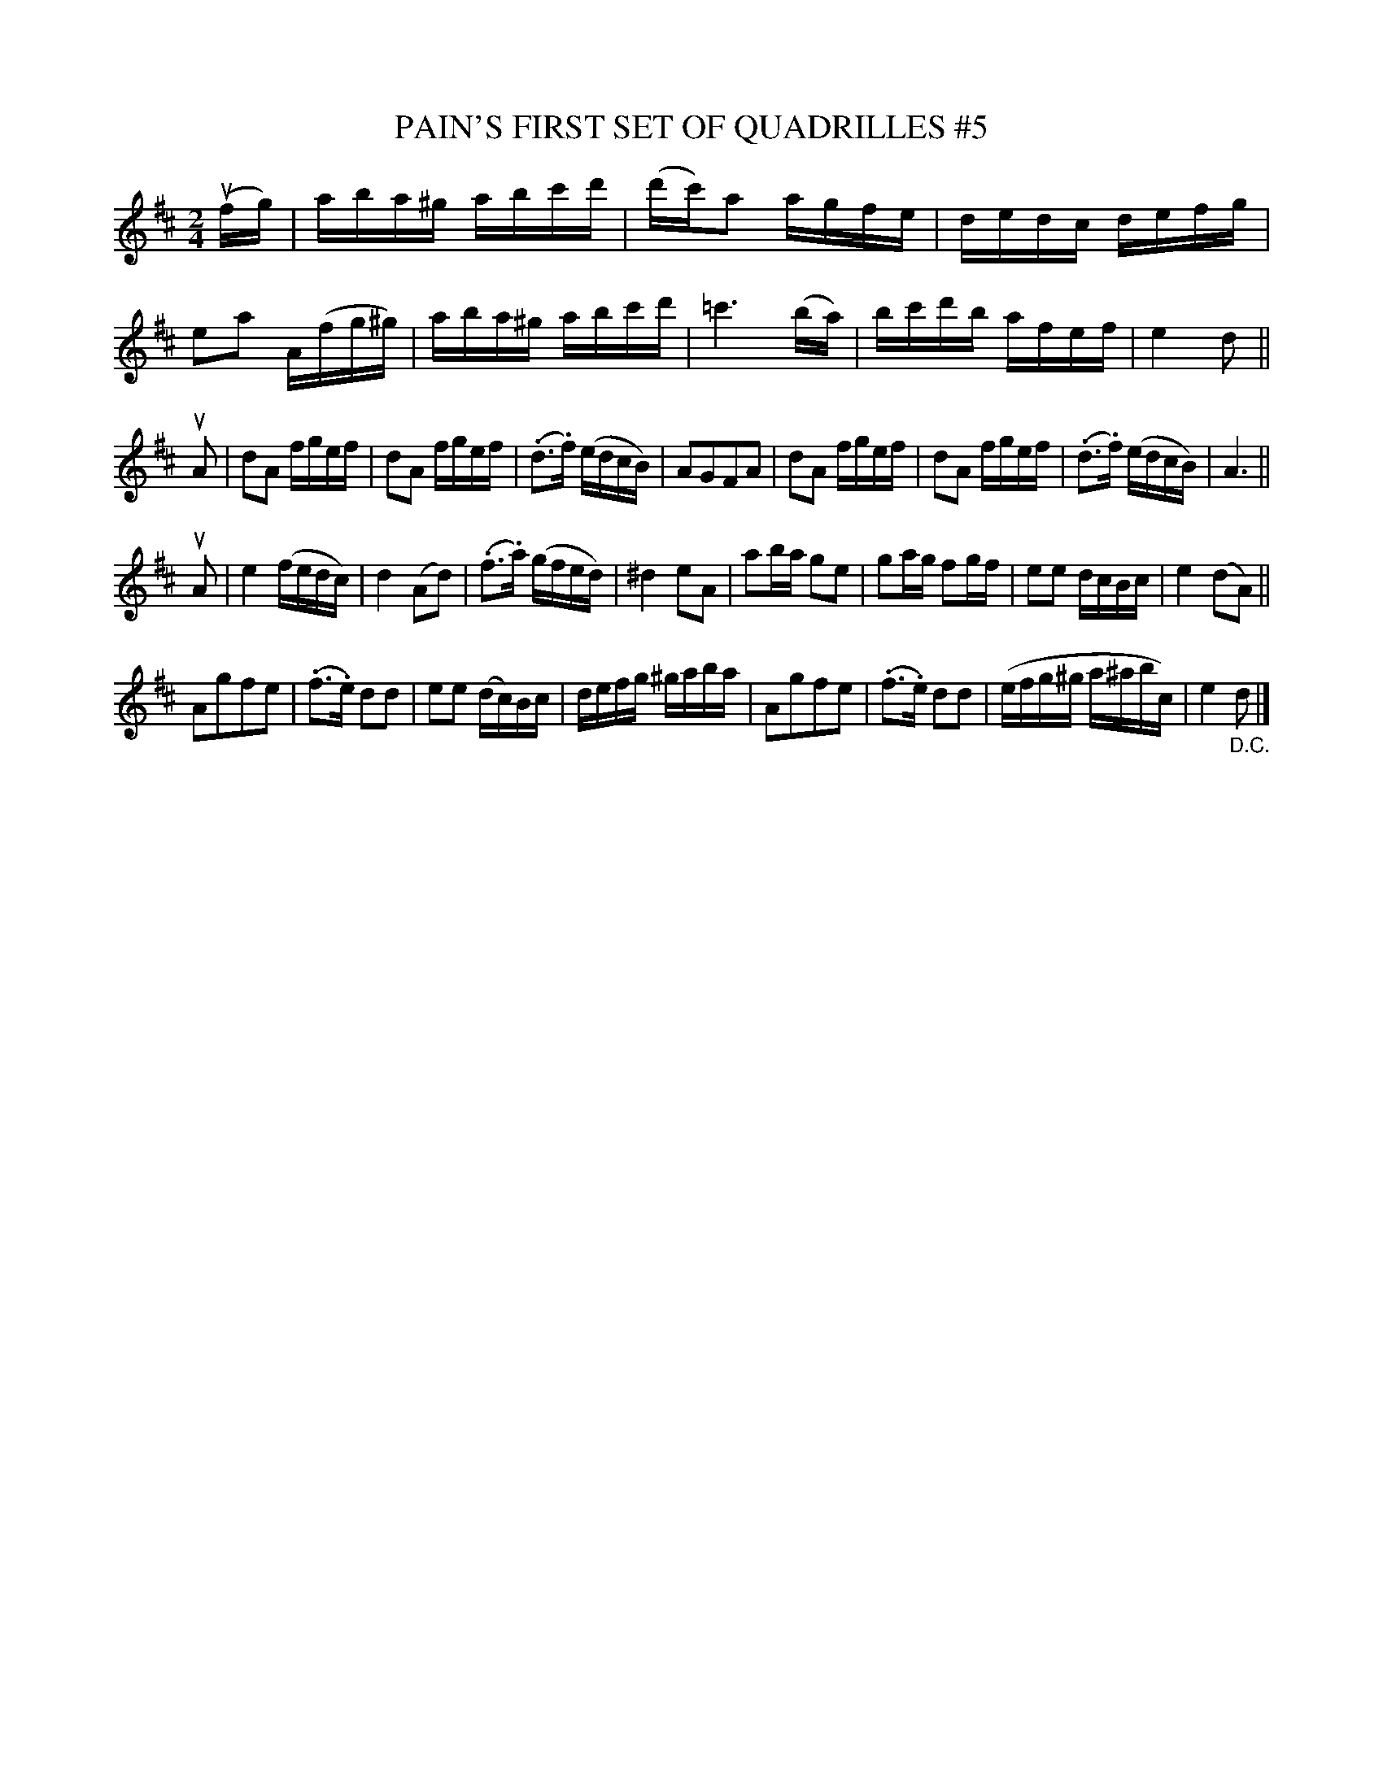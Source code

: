 X: 21072
T: PAIN'S FIRST SET OF QUADRILLES #5
B: K\"ohler's Violin Repository, v.2, 1885 p.107 #2
F: http://www.archive.org/details/klersviolinrepos02rugg
Z: 2012 John Chambers <jc:trillian.mit.edu>
M: 2/4
L: 1/16
K: D
(ufg) |\
aba^g abc'd' | (d'c')a2 agfe | dedc defg | e2a2 A(fg^g) |\
aba^g abc'd' | =c'6 (ba) | bc'd'b afef | e4 d2 ||
uA2 |\
d2A2 fgef | d2A2 fgef | (.d3.f) (edcB) | A2G2F2A2 |\
d2A2 fgef | d2A2 fgef | (.d3.f) (edcB) | A6 ||
uA2 |\
e4 (fedc) | d4 (A2d2) | (.f3.a) (gfed) | ^d4 e2A2 |\
a2ba g2e2 | g2ag f2gf | e2e2 dcBc | e4 (d2A2) ||
A2g2f2e2 | (.f3.e) d2d2 | e2e2 (dc)Bc | defg ^gaba |\
A2g2f2e2 | (.f3.e) d2d2 | (efg^g a^abc) | e4 "_D.C."d2 |]
